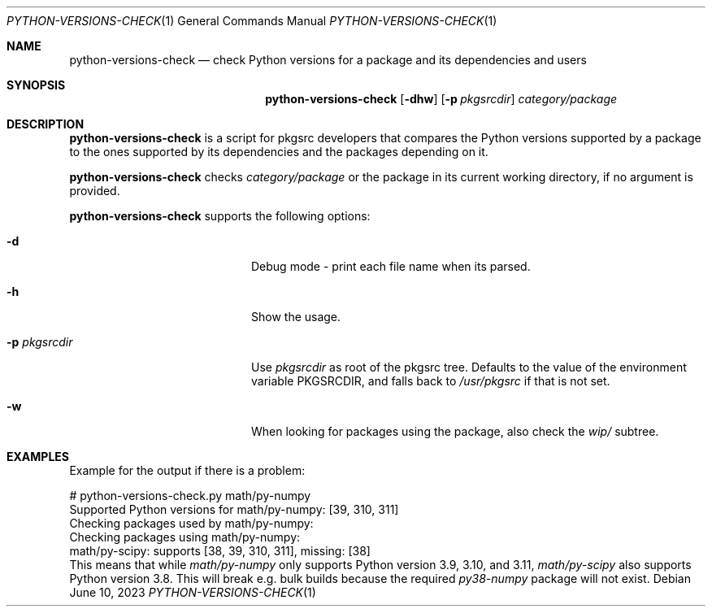 .\"	$NetBSD: python-versions-check.1,v 1.2 2023/07/01 11:17:12 wiz Exp $
.\"
.\" Copyright (c) 2023 The NetBSD Foundation, Inc.
.\" All rights reserved.
.\"
.\" This code is derived from software contributed to The NetBSD Foundation
.\" by Thomas Klausner.
.\"
.\" Redistribution and use in source and binary forms, with or without
.\" modification, are permitted provided that the following conditions
.\" are met:
.\" 1. Redistributions of source code must retain the above copyright
.\"    notice, this list of conditions and the following disclaimer.
.\" 2. Redistributions in binary form must reproduce the above copyright
.\"    notice, this list of conditions and the following disclaimer in the
.\"    documentation and/or other materials provided with the distribution.
.\"
.\" THIS SOFTWARE IS PROVIDED BY THE NETBSD FOUNDATION, INC. AND CONTRIBUTORS
.\" ``AS IS'' AND ANY EXPRESS OR IMPLIED WARRANTIES, INCLUDING, BUT NOT LIMITED
.\" TO, THE IMPLIED WARRANTIES OF MERCHANTABILITY AND FITNESS FOR A PARTICULAR
.\" PURPOSE ARE DISCLAIMED.  IN NO EVENT SHALL THE FOUNDATION OR CONTRIBUTORS
.\" BE LIABLE FOR ANY DIRECT, INDIRECT, INCIDENTAL, SPECIAL, EXEMPLARY, OR
.\" CONSEQUENTIAL DAMAGES (INCLUDING, BUT NOT LIMITED TO, PROCUREMENT OF
.\" SUBSTITUTE GOODS OR SERVICES; LOSS OF USE, DATA, OR PROFITS; OR BUSINESS
.\" INTERRUPTION) HOWEVER CAUSED AND ON ANY THEORY OF LIABILITY, WHETHER IN
.\" CONTRACT, STRICT LIABILITY, OR TORT (INCLUDING NEGLIGENCE OR OTHERWISE)
.\" ARISING IN ANY WAY OUT OF THE USE OF THIS SOFTWARE, EVEN IF ADVISED OF THE
.\" POSSIBILITY OF SUCH DAMAGE.
.\"
.Dd June 10, 2023
.Dt PYTHON-VERSIONS-CHECK 1
.Os
.Sh NAME
.Nm python-versions-check
.Nd check Python versions for a package and its dependencies and users
.Sh SYNOPSIS
.Nm
.Op Fl dhw
.Op Fl p Ar pkgsrcdir
.Ar category/package
.Sh DESCRIPTION
.Nm
is a script for pkgsrc developers that compares the Python versions
supported by a package to the ones supported by its dependencies and
the packages depending on it.
.Pp
.Nm
checks
.Ar category/package
or the package in its current working directory, if no argument is
provided.
.Pp
.Nm
supports the following options:
.Bl -tag -width 12n -offset indent
.It Fl d
Debug mode - print each file name when its parsed.
.It Fl h
Show the usage.
.It Fl p Ar pkgsrcdir
Use
.Ar pkgsrcdir
as root of the pkgsrc tree.
Defaults to the value of the environment variable
.Ev PKGSRCDIR ,
and falls back to
.Pa /usr/pkgsrc
if that is not set.
.It Fl w
When looking for packages using the package, also check the
.Pa wip/
subtree.
.El
.Sh EXAMPLES
Example for the output if there is a problem:
.Bd -literal
# python-versions-check.py math/py-numpy
Supported Python versions for math/py-numpy: [39, 310, 311]
Checking packages used by math/py-numpy:
Checking packages using math/py-numpy:
math/py-scipy: supports [38, 39, 310, 311], missing: [38]
.Ed
This means that while
.Pa math/py-numpy
only supports Python version 3.9, 3.10, and 3.11,
.Pa math/py-scipy
also supports Python version 3.8.
This will break e.g. bulk builds because the required
.Pa py38-numpy
package will not exist.
